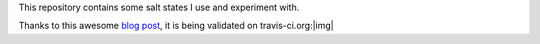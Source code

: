 This repository contains some salt states I use and experiment with.

Thanks to this awesome `blog post`_, it is being validated on travis-ci.org:|img|

.. _blog post: http://blog.fict.io/automation/travis/travis%20ci/configuration%20management/continuous%20integration/salt/chef/saltstack/salt%20stack/2014/01/29/travis-for-salt-states/
.. |img| image:: https://travis-ci.org/danieljn/salt-states.png?branch=master
  :target: https://travis-ci.org/danieljn/salt-states
  :align: right
